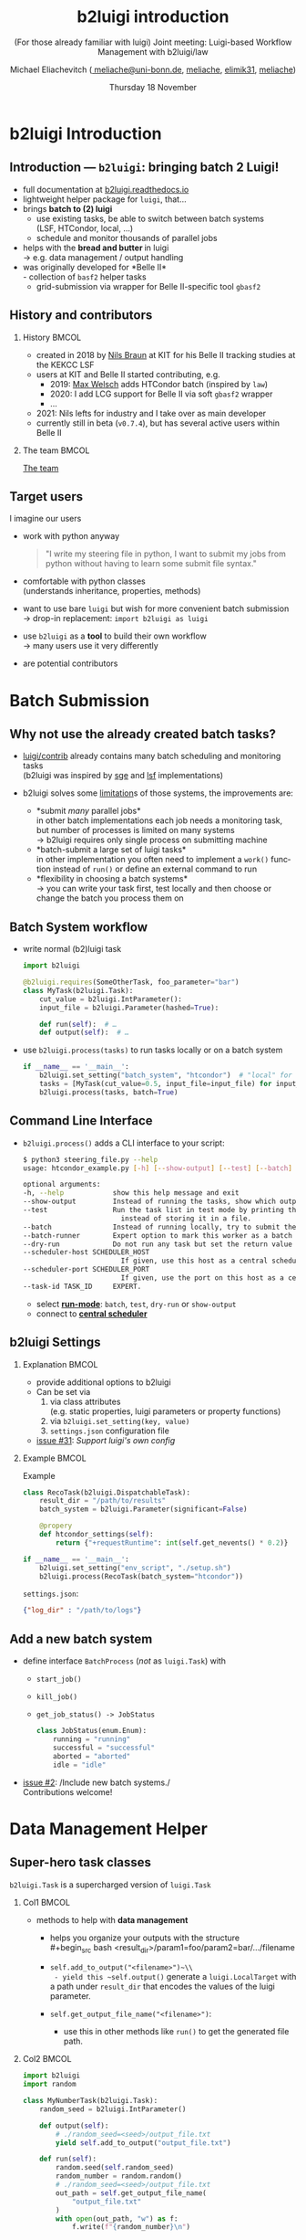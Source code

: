 :PROPERTIES:
:ID:       a2b7be6f-9c3e-453c-80cc-9947b0425727
:END:
#+TITLE: b2luigi introduction
#+SUBTITLE: (For those already familiar with luigi) @@beamer:\\@@Joint meeting: Luigi-based Workflow Management with b2luigi/law
#+DATE: Thursday 18 November
#+AUTHOR: Michael Eliachevitch @@latex:\\@@ ([[mailto:meliache@uni-bonn.de][\faEnvelope meliache@uni-bonn.de]], [[https://github.com/meliache][\faGithub meliache]], [[https://twitter.com/elimik31][\faTwitter elimik31]], [[https://www.linkedin.com/in/meliache][\faLinkedinSquare meliache]])
#+STARTUP: beamer
#+LANGUAGE: en
#+LATEX_COMPILER: lualatex
#+LATEX_CLASS: beamer
#+LATEX_CLASS_OPTIONS: [aspectratio=169, 9pt]
#+LATEX_HEADER: \usepackage{emoji}
#+LATEX_HEADER: \usepackage[scale=4]{ccicons}
#+LATEX_HEADER: \usepackage[english]{babel}
#+LATEX_HEADER: \usepackage{fontawesome}
#+BEAMER_HEADER: \usepackage{templates/metropolisbonn}
#+BEAMER_HEADER: \institute{Physikalisches Institut --- Rheinische Friedrich-Wilhelms-Universität Bonn}
#+LATEX_HEADER:
#+COLUMNS: %45ITEM %10BEAMER_env(Env) %10BEAMER_act(Act) %4BEAMER_col(Col) %8BEAMER_opt(Opt)
#+OPTIONS: H:2 num:nil toc:nil title:t d:nil prop:nil timestamp:nil
* b2luigi Introduction
** Introduction — =b2luigi=: bringing batch 2 Luigi!
- full documentation at [[https://b2luigi.readthedocs.io/en/stable/index.html][b2luigi.readthedocs.io]]
- lightweight helper package for =luigi=, that…
- @@beamer:<2->@@ brings *batch to (2) luigi*
  - use existing tasks, be able to switch between batch systems\\
    (LSF, HTCondor,  local, …)
  - schedule and monitor thousands of parallel jobs
- @@beamer:<3->@@ helps with the *bread \emoji{bread} and butter \emoji{butter}* in luigi\\
  \rightarrow e.g. data management / output handling
- @@beamer:<4->@@ was originally developed for *Belle II*\\
  - collection of =basf2= helper tasks
  - grid-submission via wrapper for Belle II-specific tool =gbasf2=
** History and contributors
*** History                                                         :BMCOL:
:PROPERTIES:
:BEAMER_col: 0.75
:END:
- created in 2018 by [[https://github.com/nils-braun/][Nils Braun]] at KIT for his Belle II tracking studies at the KEKCC LSF
- users at KIT and Belle II started contributing, e.g.
  - 2019: [[https://github.com/welschma][Max Welsch]] adds HTCondor batch (inspired by =law=)
  - 2020: I add LCG support for Belle II via soft =gbasf2= wrapper
  - …
- 2021: Nils lefts for industry and I take over as main developer\\
- currently still in beta (=v0.7.4=), but has several active users within Belle II
*** The team                                                       :BMCOL:
:PROPERTIES:
:BEAMER_col: 0.25
:END:
#+begin_center
[[https://b2luigi.readthedocs.io/en/stable/#the-team][The team]] \emoji{people-holding-hands}
#+end_center
#+DOWNLOADED: screenshot @ 2021-11-17 21:57:37
[[file:b2luigi_Introduction/2021-11-17_21-57-37_screenshot.png]]

** Target users
I imagine our users
#+ATTR_BEAMER: :overlay <+->
- work with python anyway
  #+begin_quote
     "I  write my steering file in python, I want to submit my jobs from python without having to learn some submit file syntax."
  #+end_quote
- comfortable with python classes\\
  (understands inheritance, properties, methods)
- want to use bare =luigi= but wish for more convenient batch submission\\
  \rightarrow drop-in replacement: ~import b2luigi as luigi~
- use =b2luigi= as a *tool* to build their own workflow\\
  \rightarrow many users use it very differently
- are potential contributors
* Batch Submission
** Why not use the already created batch tasks?
- [[https://github.com/spotify/luigi/tree/master/luigi/contrib][luigi/contrib]] already contains many batch scheduling and monitoring tasks\\
  (b2luigi was inspired by [[https://github.com/spotify/luigi/blob/master/luigi/contrib/sge.py][sge]] and [[https://github.com/spotify/luigi/blob/master/luigi/contrib/lsf.py][lsf]] implementations)
- b2luigi solves some [[https://b2luigi.readthedocs.io/en/stable/#why-not-use-the-already-created-batch-tasks][limitation]]s of those systems, the improvements are:
  #+ATTR_BEAMER: :overlay <+->
  - *submit /many/ parallel jobs*\\
    in other batch implementations each job needs a monitoring task, but number of processes is limited on many systems\\
      \rightarrow b2luigi requires only single process on submitting machine
  - *batch-submit a large set of luigi tasks*\\
    in other implementation you often need to implement a ~work()~ function instead of ~run()~ or define an external command to run
  - *flexibility in choosing a batch systems*\\
    \rightarrow you can write your task first, test locally and then choose or change the batch you process them on
** Batch System workflow
- @@beamer:<1->@@ write normal (b2)luigi task
  #+begin_src python
    import b2luigi

    @b2luigi.requires(SomeOtherTask, foo_parameter="bar")
    class MyTask(b2luigi.Task):
        cut_value = b2luigi.IntParameter():
        input_file = b2luigi.Parameter(hashed=True):

        def run(self):  # …
        def output(self):  # …
  #+end_src
- @@beamer:<2->@@ use ~b2luigi.process(tasks)~ to run tasks locally or on a batch system
  #+begin_src python
    if __name__ == '__main__':
        b2luigi.set_setting("batch_system", "htcondor")  # "local" for local submission
        tasks = [MyTask(cut_value=0.5, input_file=input_file) for input_file in input_files]
        b2luigi.process(tasks, batch=True)
  #+end_src

** Command Line Interface
- ~b2luigi.process()~ adds a CLI interface to your script:
  #+begin_src bash
      $ python3 steering_file.py --help
      usage: htcondor_example.py [-h] [--show-output] [--test] [--batch] [--batch-runner] [--dry-run] [--scheduler-host SCHEDULER_HOST] [--scheduler-port SCHEDULER_PORT] [--task-id TASK_ID]

      optional arguments:
      -h, --help            show this help message and exit
      --show-output         Instead of running the tasks, show which output files will/are created.
      --test                Run the task list in test mode by printing the log directly to the screen
                              instead of storing it in a file.
      --batch               Instead of running locally, try to submit the tasks to the batch system.
      --batch-runner        Expert option to mark this worker as a batch runner.
      --dry-run             Do not run any task but set the return value to 0, if the tasks are complete.
      --scheduler-host SCHEDULER_HOST
                              If given, use this host as a central scheduler instead of a local one.
      --scheduler-port SCHEDULER_PORT
                              If given, use the port on this host as a central scheduler instead of a local one.
      --task-id TASK_ID     EXPERT.
  #+end_src
  * select [[https://b2luigi.readthedocs.io/en/stable/documentation/run_modes.html#run-modes][*run-mode*]]: =batch=, =test=, =dry-run= or =show-output=
  * connect to [[https://b2luigi.readthedocs.io/en/stable/documentation/run_modes.html#start-a-central-scheduler][*central scheduler*]]

** b2luigi Settings
*** Explanation                                                     :BMCOL:
:PROPERTIES:
:BEAMER_col: 0.4
:END:
- provide additional options to b2luigi
- Can be set via
  1. via class attributes\\
     (e.g. static properties, luigi parameters or property functions)
  2. via ~b2luigi.set_setting(key, value)~
  3. =settings.json= configuration file
- [[https://github.com/nils-braun/b2luigi/issues/31][\faGithub{} issue #31]]: /Support luigi's own config/
*** Example                                                         :BMCOL:
:PROPERTIES:
:BEAMER_col: 0.6
:END:
#+BEAMER: \onslide<2->
#+begin_center
Example
#+end_center
#+begin_src python
  class RecoTask(b2luigi.DispatchableTask):
      result_dir = "/path/to/results"
      batch_system = b2luigi.Parameter(significant=False)

      @propery
      def htcondor_settings(self):
          return {"+requestRuntime": int(self.get_nevents() * 0.2)}

  if __name__ == '__main__':
      b2luigi.set_setting("env_script", "./setup.sh")
      b2luigi.process(RecoTask(batch_system="htcondor"))
#+end_src
=settings.json=:
#+begin_src json
  {"log_dir" : "/path/to/logs"}
#+end_src

** Add a new batch system
 - define interface ~BatchProcess~ (/not/ as ~luigi.Task~) with
   - ~start_job()~
   - ~kill_job()~
   - ~get_job_status() -> JobStatus~
    #+begin_src python
      class JobStatus(enum.Enum):
          running = "running"
          successful = "successful"
          aborted = "aborted"
          idle = "idle"
    #+end_src
 - [[https://github.com/nils-braun/b2luigi/issues/2][\faGithub{} issue #2]]: /Include new batch systems./\\
   Contributions welcome!

* Data Management Helper
** Super-hero task classes
~b2luigi.Task~ is a supercharged version of ~luigi.Task~
**** Col1                                                          :BMCOL:
:PROPERTIES:
:BEAMER_col: 0.5
:END:
- methods to help with *data management*
  - @@beamer:<2->@@ helps you organize your outputs with the structure\\
    #+begin_src bash
    <result_dir>/param1=foo/param2=bar/…/filename
    #+end_src
  - @@beamer:<3->@@ ~self.add_to_output("<filename>")~\\
    - yield this ~self.output()~ generate a ~luigi.LocalTarget~ with a path under ~result_dir~ that encodes the values of the luigi parameter.
  - @@beamer:<4->@@ ~self.get_output_file_name("<filename>")~:
    - use this in other methods like ~run()~ to get the generated file path.
**** Col2                                                          :BMCOL:
:PROPERTIES:
:BEAMER_col: 0.5
:END:
#+begin_src python
    import b2luigi
    import random

    class MyNumberTask(b2luigi.Task):
        random_seed = b2luigi.IntParameter()

        def output(self):
            # ./random_seed=<seed>/output_file.txt
            yield self.add_to_output("output_file.txt")

        def run(self):
            random.seed(self.random_seed)
            random_number = random.random()
            # ./random_seed=<seed>/output_file.txt
            out_path = self.get_output_file_name(
                "output_file.txt"
            )
            with open(out_path, "w") as f:
                f.write(f"{random_number}\n")
#+end_src
** Dispatching
- *Problem:* Many HEP-tasks are steering-files that run *unsafe C++* framework code that can crash (=segfault=) and stop all tasks from running\pause
- *Solution*: /Dispatchable tasks/ that emulate batch submission on local computer and runs it in separate execution path
  - decorate your ~run()~ method with ~@b2luigi.dispatch~
  - or inherit from ~b2luigi.DispatchableTask~ and implement ~process()~ method instead of ~run()~ \\
    (this is what ~Basf2Task~ and its implementations do)

** Atomic output creation
- *Problem:* Long-running tasks often create output before filling it.\\
  \rightarrow If task fails during execution, but the output is already created, it's mistakenly marked as /complete/ ([[https://www.arashrouhani.com/luigi-budapest-bi-oct-2015/#/21]["thanksgiving bug"]])\pause
- *Solution*: use ~@b2luigi.on_temporary_files~ decorator, e.g. for ~run()~ or ~process()~\\
  \rightarrow Modifies ~get_output_file_name()~ to return temporary file location, to which output is written first. After the decorated function was successful, the output is moved to the actual output location.
* B2luigi Development
** Development practices
- development happens on github, if you want something add an Issue or fork and PR
- unit tests encouraged
  - core-functionality well-covered
  - batch-systems not so (but still WIP)
- github actions for CI
  - pre-commit for style and static syntax checking
  - run unittests and calculate coverage
- see [[https://b2luigi.readthedocs.io/en/stable/advanced/development.html][development documentation]] for a guide how to contribute
* Examples
# ** Basic Example
# #+begin_src python
#   import b2luigi
#   import random


#   class MyNumberTask(b2luigi.Task):
#       batch_system = "htcondor"
#       some_parameter = b2luigi.IntParameter()

#       def output(self):
#           yield self.add_to_output("output_file.txt")

#       def run(self):
#           random_number = random.random()

#           with open(self.get_output_file_name("output_file.txt"), "w") as f:
#               f.write(f"{random_number}\n")


#   if __name__ == "__main__":
#       b2luigi.set_setting("result_dir", "results")
#       b2luigi.process([MyNumberTask(some_parameter=i) for i in range(100)],
#                       workers=200)
# #+end_src
# - TODO
** Transition to example                                       :B_fullframe:
:PROPERTIES:
:BEAMER_env: fullframe
:END:
#+begin_center
#+LATEX: \Huge
Thanks for listening.

It's time for live action!
#+end_center
* Appendix begin                                            :B_ignoreheading:
:PROPERTIES:
:BEAMER_env: ignoreheading
:END:
\appendix
** CC License                                                  :B_fullframe:
:PROPERTIES:
:BEAMER_env: fullframe
:END:
#+begin_center
#+LATEX: \LARGE
Except where otherwise noted, this work is licensed under

https://creativecommons.org/licenses/by-sa/4.0

\ccbysa
#+end_center

** Backup begin                                                :B_fullframe:
:PROPERTIES:
:BEAMER_env: fullframe
:END:
#+begin_center
#+LATEX: \Huge
Backup
#+end_center

